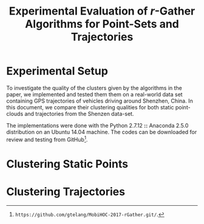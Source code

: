 #+TITLE: Experimental Evaluation of $r$-Gather Algorithms for Point-Sets and Trajectories
#+DATE: 
#+AUTHOR:
#+LATEX_HEADER: \usepackage[margin=0.5in]{geometry}
#+OPTIONS: toc:nil
#+begin_comment
- Technical details *Anaconda 2.5.0* Python 2.7,  Numpy, Scipy, Matplotlib, NetworkX, ffmpeg Ubuntu 14.04 system. (Python 2.7.12  Anaconda 2.5.0 (64-bit)) 
  The code is available for download and review  from .git to be able to download and run. Mention the laptop and the processor too.  
  Make sure you mention anaconda, else the code will crash. Send Vinay this code and *Intel(R) Core(TM) i3 CPU M 330 @ 2.13GHz*, this 
  processor is ancient by modern standards. Make sure it works on his computer. This file will be important since you can stuff a ton of 
  details and assumptions made about the algorithms which will not be interesting at all in the paper. *Tangle and run*, that should be the 
  work-flow for the referee to generate all the plots there in. The appendix will contains the link to the noweb-references of function 
  definitions and then run the actual experiments themselves for all the various possible parameters. You can also use *Github's _wiki_* 
  facility to give other installation instructions. The README.md file can also be useful. The full packaging will be very important. 
  I will make this an industry standard in of how to publish reproducible research. Mention about the existence of this literate file! 
  This will be very important! Mention the emacs version so that the people can tangle the damn thing across all platforms.  *GNU Emacs 24.5.1* 
  Make sure that the link to the github page will open a browser okay? The text for github should be linkable either as a reference or be 
  inserted in place.

*Meta note:* It is important that you get the experiment framework ready. That framework can (in fact should) withstand changes made to the 
main algorithm file. The experiments should be written as a suite of tools.(??) Also, *don't use* the input files you generated from the infocom 
draft. just use the super function you wrote in the utitlities. An engine to supply the data, from relevant input files generated separately.

The goal of this literate-set of documents is for the referee to be able to tangle and run, the code. He should be able to set the parameters.
by himself is he so desires and see the results for himself. Submitting the code is part of the advertisement of the scholarship.

- To run the code, download, *experiments.org* (this file). *rGather.py* (containing the libraries) are the main files in them.  
- Along with this are the *videos* which can be used for more specific illustrations. In particular, feel free to make references to 
  the github package. Make sure that any path-links are *relative*, so that the experiments can be run easily. Test this out on 
  Vinay's computer or someone else's/. 
- Present also are the data-files from which the plots were generated. The plots and data-files in turn are generated by the code in this file. 
  This will allow the referee to download the code, and test-it 
*I will present the material in the following manner.* 
0. Mention the setup of the experiments. Some of these instructions can also go into the appendix. 
   -  Language and environment
   -  Additional libraries that will be needed to run on a particular platform. https://docs.continuum.io/anaconda/pkg-docs
      See the tick-marks on the right. Thankfully, YAML comes prebuilt. 
   -  Give a link to the online github repository containing 
           - rGather.py
           - [ ] Videos, such as the one you generated. I think there is an online ,mp4 player for github. 
                 I am sure this can be done really easily on github.
           - [ ] The .org file and the generated .pdf file. with instructions for tangling.
           - [ ] A glue script that runs all the experiments in tandem, (possibly in different threads)
                 Note that in order that the computation not block, *make sure, you don't use plt.show()*
                 and save to a sub-folder directly. 
1. Examples of clustering. These should probably come near the beginning of the paper. Keeping them near the end sort is backward thinking. 
   Mention this to everyone. Roughly speaking the distribution of concepts is this. Think of this as a 2x2 table.
   My estimate is that there will be approximately two plots per cell. 
2. The quality of the clustering can be evaluated by several criteria 
   - [ ] *Max diameter* of resulting clusters: 2-apx vs 4-apx, for _point-sets and trajectories_
   - [ ] *Max distance cluster center*. 2-apx vs 4-apx for _point-sets and trajectories_
   - [ ] *90-percentile Max diameter* of resulting clusters: for _point-sets and trajectories_
   - [ ] *90-percentile distance to cluster center* 2-apx vs 4-apx, for _point-sets and trajectories_
   This gives you *16* core-plots in all. 
   Along with this, Joe wants you to plot for the scenario of $R(t)$. for the case that you visualized. 
   As an add-on you can visualize the cluster in xy-t space if you want.
   
*What should the code consist of?*

There should be two branches to the code, which should only branch at the beginning. The rest should be completely point/trajectory
agnostic.


*Appendix*
_On saving plots to disk_
  By looking at the file-extension, matplotlib can automatically generate the appropriate back-end to write to disk. 
  You should use *eps*, possibly svg as a back-up although there are convertors from one to the other, so it is not a big issue. 
  e.g. The command for doing this is fig.savefig(filename) Note that you dont have a .save style method for ax objects. 
import numpy as np
import matplotlib.pyplot as plt
from matplotlib import rc
#rc('font',**{'family':'sans-serif','sans-serif':['Helvetica']})
rc('font',**{'family':'serif','serif':['Helvetica']}) # Or you can fall-back on the classic 'Times'
rc('text', usetex=True)

fig, ax = plt.subplots(1,2)
x = np.linspace(-np.pi, np.pi, 100)
y = np.sin(x)
ax[0].plot(x,y)
ax[1].plot(x,y)
ax[0].set_title(r"Decentralized static r-gather", fontsize=28)
ax[0].set_xlabel('xlabel')
ax[0].set_xlabel(r"\TeX\ is Number "
          r"$\displaystyle\sum_{n=1}^\infty\frac{-e^{i\pi}}{2^n}$!",
          fontsize=16)
ax[1].set_title(r"Decentralized static r-gather", fontsize=14)
ax[1].set_xlabel('xlabel')
ax[1].set_xlabel(r"\TeX\ is Number "
          r"$\displaystyle\sum_{n=1}^\infty\frac{-e^{i\pi}}{2^n}$!",
          fontsize=16)
*fig.suptitle('My Large Plot Title', fontsize=28)*
*fig.savefig('scrap.svg')*
*print "File saved to disk # See ma! No hands!* # Note that there is no plt.show()! 
This function blocks in non-interactive mode, but *not* in interactive mode. 
See th edocs.This is very useful to know.
_On YAML_
   I will be using YAML for storing data and communicating it between processes. 
   To write something to a yaml file, in standard ascii format, you create a *dictionary*, and then use yaml to dump 
   a string in the yaml format. This string is then written to disk, the normal way you write strings to disk.
   e.g.
   D = {'hello':1, 'world':2}  # Make a dictionary to stuff data.
   *yamlstring = yaml.dump(D)* # this is the key-step.
   with open( outputpath, 'w' ) as outfile: # *Write to a file as you would a normal string. So sweet, innit?*
              outfile.write( yamlstring )
   This is the write way to communicate between programs, via yaml strings. Sophisticated yaml parsers 
   will help you read the data. It is this yaml string that can be sent "over the wire" as the saying goes.
   In particular, this yaml string can also be sent over the wire to visualize using the VTK libraries.
#+end_comment


* Experimental Setup
  To investigate the quality of the clusters given by the algorithms in the paper, we implemented and tested them them on a real-world
  data set containing GPS trajectories of vehicles driving around Shenzhen, China. In this document, we compare their clustering qualities 
  for both static point-clouds and trajectories from the Shenzen data-set. 

  The implementations were done with the Python 2.7.12 *::* Anaconda 2.5.0 distribution on an Ubuntu 14.04 machine. The codes can be downloaded 
  for review and testing from GitHub[1]. 
  
* Clustering Static Points

* Clustering Trajectories

[1] ~https://github.com/gtelang/MobiHOC-2017-rGather.git/~.
